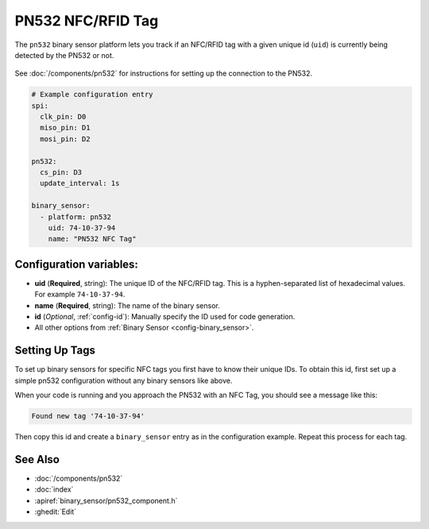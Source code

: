 PN532 NFC/RFID Tag
==================

.. seo::
    :description: Instructions for setting up NFC tags for the PN532 integration.
    :image: pn532.jpg

The ``pn532`` binary sensor platform lets you track if an NFC/RFID tag with a given
unique id (``uid``) is currently being detected by the PN532 or not.

.. figure:: images/pn532-full.jpg
    :align: center
    :width: 60.0%

See :doc:`/components/pn532` for instructions for setting up the connection to the PN532.

.. code-block:: yaml

    # Example configuration entry
    spi:
      clk_pin: D0
      miso_pin: D1
      mosi_pin: D2

    pn532:
      cs_pin: D3
      update_interval: 1s

    binary_sensor:
      - platform: pn532
        uid: 74-10-37-94
        name: "PN532 NFC Tag"

Configuration variables:
------------------------

- **uid** (**Required**, string): The unique ID of the NFC/RFID tag. This is a hyphen-separated list
  of hexadecimal values. For example ``74-10-37-94``.
- **name** (**Required**, string): The name of the binary sensor.
- **id** (*Optional*, :ref:`config-id`): Manually specify the ID used for code generation.
- All other options from :ref:`Binary Sensor <config-binary_sensor>`.

.. _pn532-setting_up_tags:

Setting Up Tags
---------------

To set up binary sensors for specific NFC tags you first have to know their unique IDs. To obtain this
id, first set up a simple pn532 configuration without any binary sensors like above.

When your code is running and you approach the PN532 with an NFC Tag, you should see a message like this:

.. code::

    Found new tag '74-10-37-94'

Then copy this id and create a ``binary_sensor`` entry as in the configuration example. Repeat this process for
each tag.

See Also
--------

- :doc:`/components/pn532`
- :doc:`index`
- :apiref:`binary_sensor/pn532_component.h`
- :ghedit:`Edit`

.. disqus::
